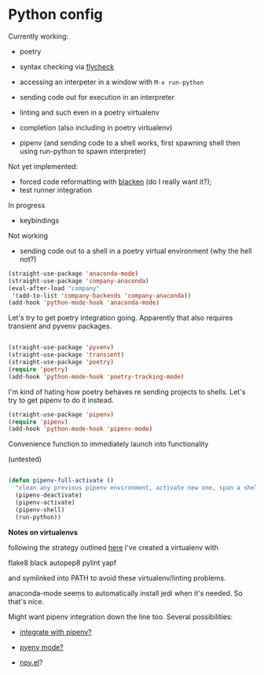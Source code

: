 # -*- in-config-file: t; lexical-binding: t  -*-

* Python config

Currently working: 

- poetry

- syntax checking via [[https://www.flycheck.org][flycheck]]  

- accessing an interpeter in a window with ~M-x run-python~ 

- sending code out for execution in an interpreter

- linting and such even in a poetry virtualenv

- completion (also including in poetry virtualenv)

- pipenv (and sending code to a shell works, first spawning shell then using run-python to spawn interpreter)

Not yet implemented: 
- forced code reformatting with [[https://github.com/pythonic-emacs/blacken][blacken]] (do I really want it?); 
- test runner integration 

In progress
- keybindings

Not working
- sending code out to a shell in a poetry virtual environment (why the hell not?)



#+BEGIN_SRC emacs-lisp
(straight-use-package 'anaconda-mode)
(straight-use-package 'company-anaconda)
(eval-after-load "company"
 '(add-to-list 'company-backends 'company-anaconda))
(add-hook 'python-mode-hook 'anaconda-mode)
#+END_SRC

Let's try to get poetry integration going.  Apparently that also requires transient and pyvenv packages.

#+BEGIN_SRC emacs-lisp

(straight-use-package 'pyvenv)
(straight-use-package 'transient)
(straight-use-package 'poetry)
(require 'poetry)
(add-hook 'python-mode-hook 'poetry-tracking-mode)

#+END_SRC

I'm kind of hating how poetry behaves re sending projects to shells.  Let's try to get pipenv to do it instead.

#+BEGIN_SRC emacs-lisp
(straight-use-package 'pipenv)
(require 'pipenv)
(add-hook 'python-mode-hook 'pipenv-mode)
#+END_SRC

Convenience function to immediately launch into functionality

(untested)

#+BEGIN_SRC emacs-lisp

(defun pipenv-full-activate ()
  "clean any previous pipenv environment, activate new one, span a shell, then spawn a python"
  (pipenv-deactivate)
  (pipenv-activate)
  (pipenv-shell)
  (run-python))

#+END_SRC



*Notes on virtualenvs* 

following the strategy outlined [[https://stackoverflow.com/a/65740776/4386239][here]] I've created a virtualenv with 

flake8 black autopep8 pylint yapf

and symlinked into PATH to avoid these virtualenv/linting problems.

anaconda-mode seems to automatically install jedi when it's needed.  So that's nice. 

Might want pipenv integration down the line too.  Several possibilities: 

-  [[https://github.com/pwalsh/pipenv.el][integrate with pipenv?]] 

- [[https://github.com/pythonic-emacs/pyenv-mode][pyenv mode?]] 

- [[https://github.com/Rokutann/npy.el][npy.el]]? 
